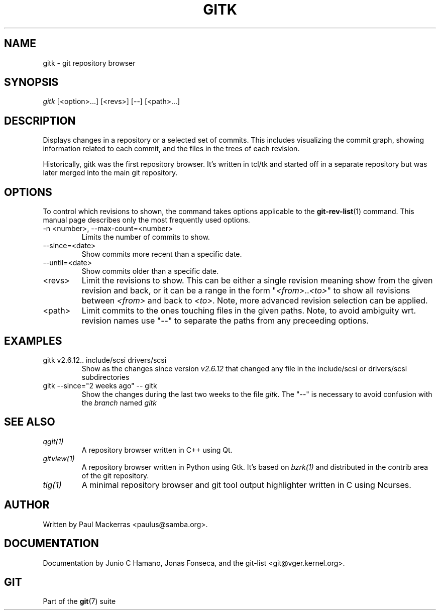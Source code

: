 .\"Generated by db2man.xsl. Don't modify this, modify the source.
.de Sh \" Subsection
.br
.if t .Sp
.ne 5
.PP
\fB\\$1\fR
.PP
..
.de Sp \" Vertical space (when we can't use .PP)
.if t .sp .5v
.if n .sp
..
.de Ip \" List item
.br
.ie \\n(.$>=3 .ne \\$3
.el .ne 3
.IP "\\$1" \\$2
..
.TH "GITK" 1 "" "" ""
.SH NAME
gitk \- git repository browser
.SH "SYNOPSIS"


\fIgitk\fR [<option>...] [<revs>] [\-\-] [<path>...]

.SH "DESCRIPTION"


Displays changes in a repository or a selected set of commits\&. This includes visualizing the commit graph, showing information related to each commit, and the files in the trees of each revision\&.


Historically, gitk was the first repository browser\&. It's written in tcl/tk and started off in a separate repository but was later merged into the main git repository\&.

.SH "OPTIONS"


To control which revisions to shown, the command takes options applicable to the \fBgit\-rev\-list\fR(1) command\&. This manual page describes only the most frequently used options\&.

.TP
\-n <number>, \-\-max\-count=<number>
Limits the number of commits to show\&.

.TP
\-\-since=<date>
Show commits more recent than a specific date\&.

.TP
\-\-until=<date>
Show commits older than a specific date\&.

.TP
<revs>
Limit the revisions to show\&. This can be either a single revision meaning show from the given revision and back, or it can be a range in the form "\fI<from>\fR\&.\&.\fI<to>\fR" to show all revisions between \fI<from>\fR and back to \fI<to>\fR\&. Note, more advanced revision selection can be applied\&.

.TP
<path>
Limit commits to the ones touching files in the given paths\&. Note, to avoid ambiguity wrt\&. revision names use "\-\-" to separate the paths from any preceeding options\&.

.SH "EXAMPLES"

.TP
gitk v2\&.6\&.12\&.\&. include/scsi drivers/scsi
Show as the changes since version \fIv2\&.6\&.12\fR that changed any file in the include/scsi or drivers/scsi subdirectories

.TP
gitk \-\-since="2 weeks ago" \-\- gitk
Show the changes during the last two weeks to the file \fIgitk\fR\&. The "\-\-" is necessary to avoid confusion with the \fIbranch\fR named \fIgitk\fR 

.SH "SEE ALSO"

.TP
\fIqgit(1)\fR
A repository browser written in C++ using Qt\&.

.TP
\fIgitview(1)\fR
A repository browser written in Python using Gtk\&. It's based on \fIbzrk(1)\fR and distributed in the contrib area of the git repository\&.

.TP
\fItig(1)\fR
A minimal repository browser and git tool output highlighter written in C using Ncurses\&.

.SH "AUTHOR"


Written by Paul Mackerras <paulus@samba\&.org>\&.

.SH "DOCUMENTATION"


Documentation by Junio C Hamano, Jonas Fonseca, and the git\-list <git@vger\&.kernel\&.org>\&.

.SH "GIT"


Part of the \fBgit\fR(7) suite

